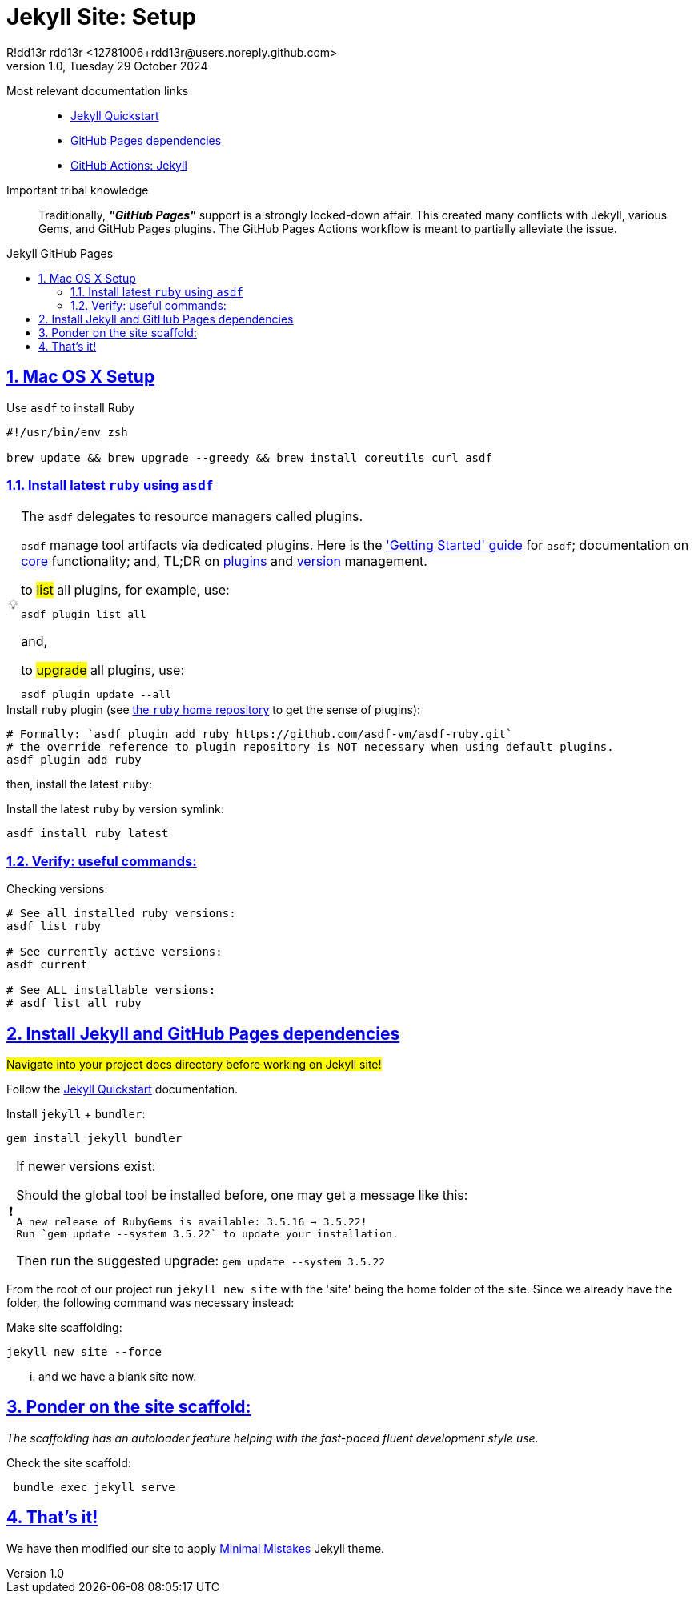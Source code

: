 = Jekyll Site: Setup
R!dd13r rdd13r <12781006+rdd13r@users.noreply.github.com>
v1.0, Tuesday 29 October 2024
:description: Mac OS X setup for Jekyll Site on GitHub Pages
:sectnums:
:sectanchors:
:sectlinks:
:icons: font
:tip-caption: 💡️
:note-caption: ℹ️
:important-caption: ❗
:caution-caption: 🔥
:warning-caption: ⚠️
:toc: preamble
:toclevels: 2
:toc-title: Jekyll GitHub Pages
:keywords: Jekyll, GitHub Pages, Ruby, Mac OS X, Bundler
:imagesdir: ./assets/img
ifdef::env-name[:relfilesuffix: .adoc]

Most relevant documentation links::

- https://jekyllrb.com/docs/[Jekyll Quickstart]
- https://pages.github.com/versions/[GitHub Pages dependencies]
- https://jekyllrb.com/docs/continuous-integration/github-actions[GitHub Actions: Jekyll]

Important tribal knowledge::

Traditionally, *_"GitHub Pages"_* support is a strongly locked-down affair.
This created many conflicts with Jekyll, various Gems, and GitHub Pages plugins.
The GitHub Pages Actions workflow is meant to partially alleviate the issue.

== Mac OS X Setup

[source,shell]
.Use `asdf` to install Ruby
----
#!/usr/bin/env zsh

brew update && brew upgrade --greedy && brew install coreutils curl asdf

----

=== Install latest `ruby` using `asdf`

[TIP]
.The `asdf` delegates to resource managers called plugins.
====
`asdf` manage tool artifacts via dedicated plugins.
Here is the https://asdf-vm.com/guide/getting-started.html['Getting Started' guide] for `asdf`;
documentation on https://asdf-vm.com/manage/core.html[core] functionality;
and, TL;DR on https://asdf-vm.com/manage/plugins.html[plugins] and https://asdf-vm.com/manage/versions.html[version] management.

[source,shell]
.to #list# all plugins, for example, use:
----
asdf plugin list all
----

and,

[source,shell]
.to #upgrade# all plugins, use:
----
asdf plugin update --all
----

====

[source,shell]
.Install `ruby` plugin (see https://github.com/asdf-vm/asdf-ruby[the `ruby` home repository] to get the sense of plugins):
----

# Formally: `asdf plugin add ruby https://github.com/asdf-vm/asdf-ruby.git`
# the override reference to plugin repository is NOT necessary when using default plugins.
asdf plugin add ruby

----

then, install the latest `ruby`:

[source,shell]
.Install the latest `ruby` by version symlink:
----

asdf install ruby latest

----

=== Verify: useful commands:

[source,shell]
.Checking versions:
----

# See all installed ruby versions:
asdf list ruby

# See currently active versions:
asdf current

# See ALL installable versions:
# asdf list all ruby

----

== Install Jekyll and GitHub Pages dependencies

#Navigate into your project docs directory before working on Jekyll site!#

Follow the https://jekyllrb.com/docs/[Jekyll Quickstart] documentation.

[source,shell]
.Install `jekyll` +  `bundler`:
----

gem install jekyll bundler

----

[IMPORTANT]
.If newer versions exist:
====
Should the global tool be installed before, one may get a message like this:

 A new release of RubyGems is available: 3.5.16 → 3.5.22!
 Run `gem update --system 3.5.22` to update your installation.

Then run the suggested upgrade: `gem update --system 3.5.22`

====

From the root of our project run `jekyll new site` with the 'site' being the home folder of the site.
Since we already have the folder, the following command was necessary instead:

[source,shell]
.Make site scaffolding:
----

jekyll new site --force

----

... and we have a blank site now.

== Ponder on the site scaffold:

__The scaffolding has an autoloader feature helping with the fast-paced fluent development style use.__

[source,shell]
.Check the site scaffold:
----

 bundle exec jekyll serve

----

== That's it!

We have then modified our site to apply https://github.com/mmistakes/minimal-mistakes[Minimal Mistakes] Jekyll theme.
